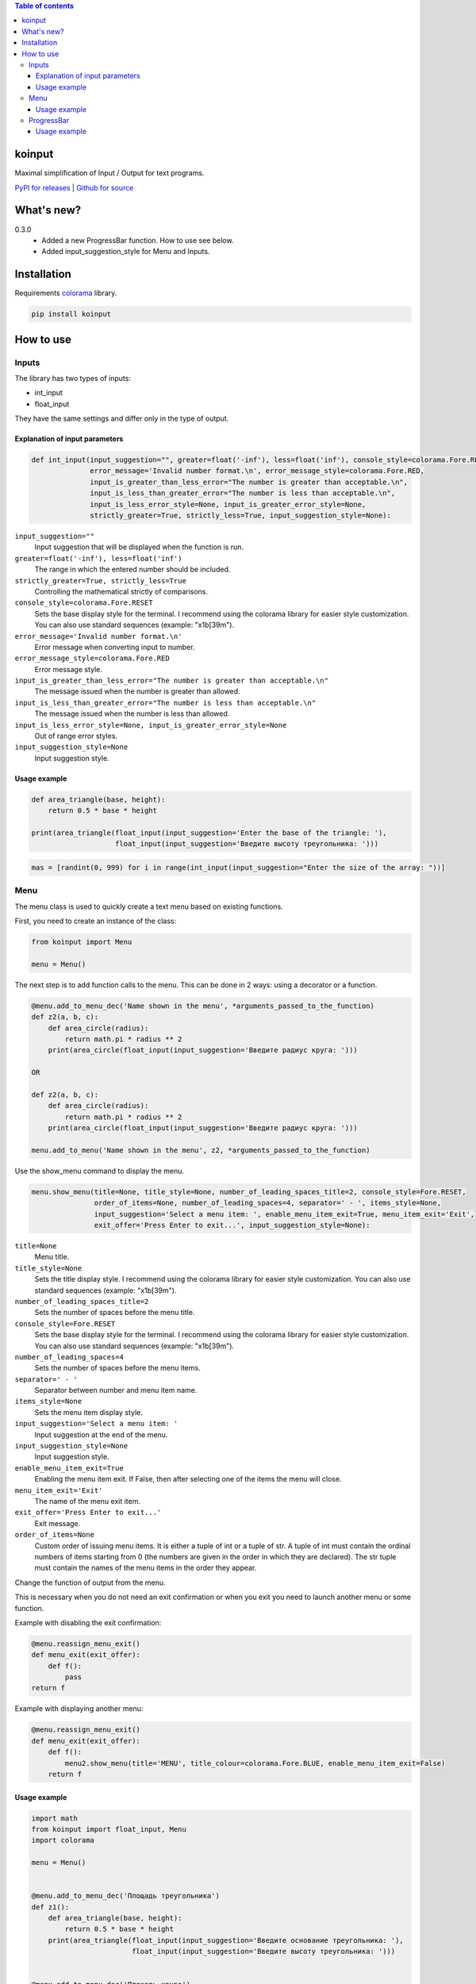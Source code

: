 .. image:: https://img.shields.io/pypi/v/koinput.svg
    :target: https://pypi.org/project/koinput/
    :alt: Latest Version

.. image:: https://img.shields.io/pypi/pyversions/koinput.svg
    :target: https://pypi.org/project/koinput/
    :alt: Supported Python versions

.. contents:: Table of contents
    :depth: 3

koinput
=======

Maximal simplification of Input / Output for text programs.

`PyPI for releases <https://pypi.org/project/koinput/>`_ |
`Github for source <https://github.com/k0perX-X/koinput>`_


What's new?
===========

0.3.0
    * Added a new ProgressBar function. How to use see below.
    * Added input_suggestion_style for Menu and Inputs.

Installation
============

Requirements `colorama <https://pypi.org/project/colorama/>`_ library.

.. code-block:: bash

    pip install koinput

How to use
==========

Inputs
------

The library has two types of inputs:

* int_input
* float_input

They have the same settings and differ only in the type of output.

Explanation of input parameters
+++++++++++++++++++++++++++++++

.. code-block:: python

    def int_input(input_suggestion="", greater=float('-inf'), less=float('inf'), console_style=colorama.Fore.RESET,
                  error_message='Invalid number format.\n', error_message_style=colorama.Fore.RED,
                  input_is_greater_than_less_error="The number is greater than acceptable.\n",
                  input_is_less_than_greater_error="The number is less than acceptable.\n",
                  input_is_less_error_style=None, input_is_greater_error_style=None,
                  strictly_greater=True, strictly_less=True, input_suggestion_style=None):

``input_suggestion=""``
    Input suggestion that will be displayed when the function is run.

``greater=float('-inf'), less=float('inf')``
    The range in which the entered number should be included.

``strictly_greater=True, strictly_less=True``
    Controlling the mathematical strictly of comparisons.

``console_style=colorama.Fore.RESET``
    Sets the base display style for the terminal. I recommend using the colorama library for easier style customization. You can also use standard sequences (example: "\x1b[39m").

``error_message='Invalid number format.\n'``
    Error message when converting input to number.

``error_message_style=colorama.Fore.RED``
    Error message style.

``input_is_greater_than_less_error="The number is greater than acceptable.\n"``
    The message issued when the number is greater than allowed.

``input_is_less_than_greater_error="The number is less than acceptable.\n"``
    The message issued when the number is less than allowed.

``input_is_less_error_style=None, input_is_greater_error_style=None``
    Out of range error styles.

``input_suggestion_style=None``
    Input suggestion style.

Usage example
+++++++++++++

.. code-block:: python

    def area_triangle(base, height):
        return 0.5 * base * height

    print(area_triangle(float_input(input_suggestion='Enter the base of the triangle: '),
                        float_input(input_suggestion='Введите высоту треугольника: ')))

.. code-block:: python

    mas = [randint(0, 999) for i in range(int_input(input_suggestion="Enter the size of the array: "))]

Menu
----

The menu class is used to quickly create a text menu based on existing functions.

First, you need to create an instance of the class:

.. code-block:: python

    from koinput import Menu

    menu = Menu()

The next step is to add function calls to the menu. This can be done in 2 ways: using a decorator or a function.

.. code-block:: python

    @menu.add_to_menu_dec('Name shown in the menu', *arguments_passed_to_the_function)
    def z2(a, b, c):
        def area_circle(radius):
            return math.pi * radius ** 2
        print(area_circle(float_input(input_suggestion='Введите радиус круга: ')))

    OR

    def z2(a, b, c):
        def area_circle(radius):
            return math.pi * radius ** 2
        print(area_circle(float_input(input_suggestion='Введите радиус круга: ')))

    menu.add_to_menu('Name shown in the menu', z2, *arguments_passed_to_the_function)

Use the show_menu command to display the menu.

.. code-block:: python

    menu.show_menu(title=None, title_style=None, number_of_leading_spaces_title=2, console_style=Fore.RESET,
                   order_of_items=None, number_of_leading_spaces=4, separator=' - ', items_style=None,
                   input_suggestion='Select a menu item: ', enable_menu_item_exit=True, menu_item_exit='Exit',
                   exit_offer='Press Enter to exit...', input_suggestion_style=None):

``title=None``
    Menu title.

``title_style=None``
    Sets the title display style. I recommend using the colorama library for easier style customization. You can also use standard sequences (example: "\x1b[39m").

``number_of_leading_spaces_title=2``
    Sets the number of spaces before the menu title.

``console_style=Fore.RESET``
    Sets the base display style for the terminal. I recommend using the colorama library for easier style customization. You can also use standard sequences (example: "\x1b[39m").

``number_of_leading_spaces=4``
    Sets the number of spaces before the menu items.

``separator=' - '``
    Separator between number and menu item name.

``items_style=None``
    Sets the menu item display style.

``input_suggestion='Select a menu item: '``
    Input suggestion at the end of the menu.

``input_suggestion_style=None``
    Input suggestion style.

``enable_menu_item_exit=True``
    Enabling the menu item exit. If False, then after selecting one of the items the menu will close.

``menu_item_exit='Exit'``
    The name of the menu exit item.

``exit_offer='Press Enter to exit...'``
    Exit message.

``order_of_items=None``
    Custom order of issuing menu items. It is either a tuple of int or a tuple of str. A tuple of int must contain the ordinal numbers of items starting from 0 (the numbers are given in the order in which they are declared). The str tuple must contain the names of the menu items in the order they appear.

Change the function of output from the menu.

This is necessary when you do not need an exit confirmation or when you exit you need to launch another menu or some function.

Example with disabling the exit confirmation:

.. code-block:: python

    @menu.reassign_menu_exit()
    def menu_exit(exit_offer):
        def f():
            pass
    return f

Example with displaying another menu:

.. code-block:: python

    @menu.reassign_menu_exit()
    def menu_exit(exit_offer):
        def f():
            menu2.show_menu(title='MENU', title_colour=colorama.Fore.BLUE, enable_menu_item_exit=False)
        return f

Usage example
+++++++++++++

.. code-block:: python

    import math
    from koinput import float_input, Menu
    import colorama

    menu = Menu()


    @menu.add_to_menu_dec('Площадь треугольника')
    def z1():
        def area_triangle(base, height):
            return 0.5 * base * height
        print(area_triangle(float_input(input_suggestion='Введите основание треугольника: '),
                            float_input(input_suggestion='Введите высоту треугольника: ')))


    @menu.add_to_menu_dec('Площадь круга')
        def z2():
            def area_circle(radius):
                return math.pi * radius ** 2
        print(area_circle(float_input(input_suggestion='Введите радиус круга: ')))


    @menu.add_to_menu_dec('Расстояние от точки до точки')
    def z3():
        def distance(x1, y1, x2, y2):
            return math.sqrt((x2 - x1) ** 2 + (y2 - y1) ** 2)
        print(distance(float_input(input_suggestion='Введите X первой точки: '),
                       float_input(input_suggestion='Введите Y первой точки: '),
                       float_input(input_suggestion='Введите X второй точки: '),
                       float_input(input_suggestion='Введите Y второй точки: ')))


    def z4():
        def capitalize_word(word):
            return word[0].upper() + word[1::]

        def capitalize_string(s):
            ss = s.split()
            for word in ss:
                s = s.replace(word, capitalize_word(word))
            return s
        print('Введите строку для изменения: ')
        print(capitalize_string(input()))


    @menu.reassign_menu_exit()
    def menu_exit(exit_offer):
        def f():
            pass
        return f


    def main():
        menu.add_to_menu('Capitalize', z4)
        menu.show_menu(title='МЕНЮ', title_colour=colorama.Fore.BLUE)


    if __name__ == '__main__':
        main()

ProgressBar
-----------

The progress bar is designed to show the progress of long-running tasks.

First, we import the ProgressBar class.

.. code-block:: python

    from koinput import ProgressBar

The class has properties:

``max_value = 100``
    The maximum value from which the percentage is calculated or indicated in the counter mode.

``counter = False``
    Enables counter mode. It displays not percentages, but value from max_value.

``string = "[########################################] @@@%"``
    Indicates the view of the Progress Bar.

``progressbar_symbol = "#"``
    A symbol indicating the placement of a progress bar.

``percent_symbol = "@"``
    The symbol indicating the placement of percent (as well as the number of decimal places) or in counter mode only indicates its location.

``counter_separator = '/'``
    A character or string to be displayed between value and max_value in counter mode.

.. code-block:: python

    ProgressBar.show(value, text=None)

``value``
    The current value of the progress bar.

``text=None``
    Comment for the current operation.

Usage example
+++++++++++++

.. code-block:: python

    from koinput import ProgressBar
    from time import sleep

    ProgressBar.max_value = 123
    for i in range(124):
        ProgressBar.show(i)
        sleep(0.07)

    ProgressBar.max_value = 10
    ProgressBar.counter = True
    ProgressBar.string = "|&&&&&&&&&&&&&&&&&&&&&&&&&&&&&&&&&&&&&&&&&&&&&&&&&| {*}"
    ProgressBar.progressbar_symbol = "&"
    ProgressBar.percent_symbol = "*"
    ProgressBar.counter_separator = ' element of '
    for i in range(11):
        ProgressBar.show(i, f"Element {i}")
        sleep(0.7)

